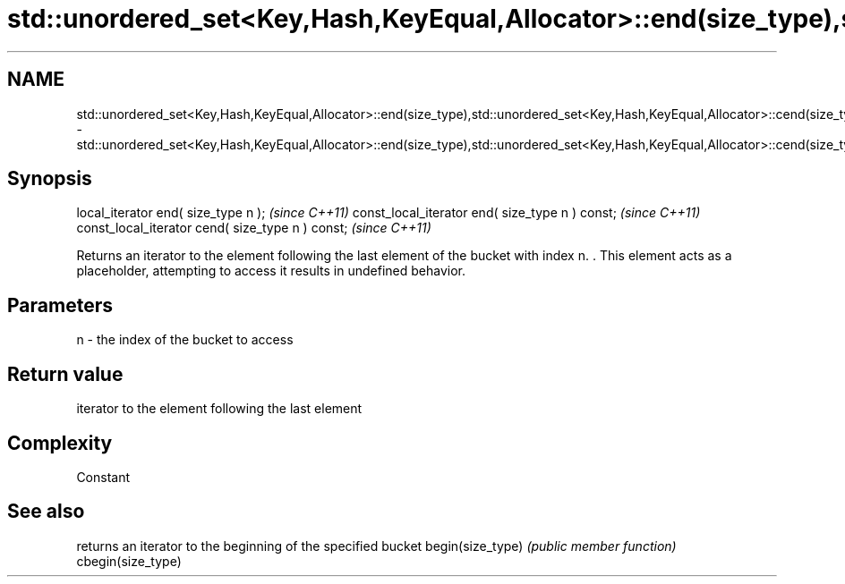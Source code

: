 .TH std::unordered_set<Key,Hash,KeyEqual,Allocator>::end(size_type),std::unordered_set<Key,Hash,KeyEqual,Allocator>::cend(size_type) 3 "2020.03.24" "http://cppreference.com" "C++ Standard Libary"
.SH NAME
std::unordered_set<Key,Hash,KeyEqual,Allocator>::end(size_type),std::unordered_set<Key,Hash,KeyEqual,Allocator>::cend(size_type) \- std::unordered_set<Key,Hash,KeyEqual,Allocator>::end(size_type),std::unordered_set<Key,Hash,KeyEqual,Allocator>::cend(size_type)

.SH Synopsis

local_iterator end( size_type n );               \fI(since C++11)\fP
const_local_iterator end( size_type n ) const;   \fI(since C++11)\fP
const_local_iterator cend( size_type n ) const;  \fI(since C++11)\fP

Returns an iterator to the element following the last element of the bucket with index n. . This element acts as a placeholder, attempting to access it results in undefined behavior.

.SH Parameters


n - the index of the bucket to access


.SH Return value

iterator to the element following the last element

.SH Complexity

Constant

.SH See also


                  returns an iterator to the beginning of the specified bucket
begin(size_type)  \fI(public member function)\fP
cbegin(size_type)




